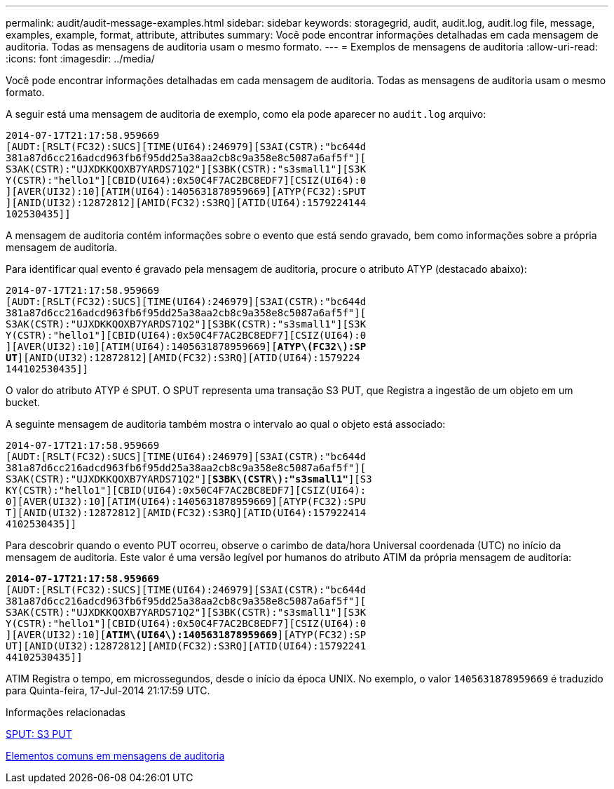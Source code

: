 ---
permalink: audit/audit-message-examples.html 
sidebar: sidebar 
keywords: storagegrid, audit, audit.log, audit.log file, message, examples, example, format, attribute, attributes 
summary: Você pode encontrar informações detalhadas em cada mensagem de auditoria. Todas as mensagens de auditoria usam o mesmo formato. 
---
= Exemplos de mensagens de auditoria
:allow-uri-read: 
:icons: font
:imagesdir: ../media/


[role="lead"]
Você pode encontrar informações detalhadas em cada mensagem de auditoria. Todas as mensagens de auditoria usam o mesmo formato.

A seguir está uma mensagem de auditoria de exemplo, como ela pode aparecer no `audit.log` arquivo:

[listing]
----
2014-07-17T21:17:58.959669
[AUDT:[RSLT(FC32):SUCS][TIME(UI64):246979][S3AI(CSTR):"bc644d
381a87d6cc216adcd963fb6f95dd25a38aa2cb8c9a358e8c5087a6af5f"][
S3AK(CSTR):"UJXDKKQOXB7YARDS71Q2"][S3BK(CSTR):"s3small1"][S3K
Y(CSTR):"hello1"][CBID(UI64):0x50C4F7AC2BC8EDF7][CSIZ(UI64):0
][AVER(UI32):10][ATIM(UI64):1405631878959669][ATYP(FC32):SPUT
][ANID(UI32):12872812][AMID(FC32):S3RQ][ATID(UI64):1579224144
102530435]]
----
A mensagem de auditoria contém informações sobre o evento que está sendo gravado, bem como informações sobre a própria mensagem de auditoria.

Para identificar qual evento é gravado pela mensagem de auditoria, procure o atributo ATYP (destacado abaixo):

[listing, subs="specialcharacters,quotes"]
----
2014-07-17T21:17:58.959669
[AUDT:[RSLT(FC32):SUCS][TIME(UI64):246979][S3AI(CSTR):"bc644d
381a87d6cc216adcd963fb6f95dd25a38aa2cb8c9a358e8c5087a6af5f"][
S3AK(CSTR):"UJXDKKQOXB7YARDS71Q2"][S3BK(CSTR):"s3small1"][S3K
Y(CSTR):"hello1"][CBID(UI64):0x50C4F7AC2BC8EDF7][CSIZ(UI64):0
][AVER(UI32):10][ATIM(UI64):1405631878959669][*ATYP\(FC32\):SP*
*UT*][ANID(UI32):12872812][AMID(FC32):S3RQ][ATID(UI64):1579224
144102530435]]
----
O valor do atributo ATYP é SPUT. O SPUT representa uma transação S3 PUT, que Registra a ingestão de um objeto em um bucket.

A seguinte mensagem de auditoria também mostra o intervalo ao qual o objeto está associado:

[listing, subs="specialcharacters,quotes"]
----
2014-07-17T21:17:58.959669
[AUDT:[RSLT(FC32):SUCS][TIME(UI64):246979][S3AI(CSTR):"bc644d
381a87d6cc216adcd963fb6f95dd25a38aa2cb8c9a358e8c5087a6af5f"][
S3AK(CSTR):"UJXDKKQOXB7YARDS71Q2"][*S3BK\(CSTR\):"s3small1"*][S3
KY(CSTR):"hello1"][CBID(UI64):0x50C4F7AC2BC8EDF7][CSIZ(UI64):
0][AVER(UI32):10][ATIM(UI64):1405631878959669][ATYP(FC32):SPU
T][ANID(UI32):12872812][AMID(FC32):S3RQ][ATID(UI64):157922414
4102530435]]
----
Para descobrir quando o evento PUT ocorreu, observe o carimbo de data/hora Universal coordenada (UTC) no início da mensagem de auditoria. Este valor é uma versão legível por humanos do atributo ATIM da própria mensagem de auditoria:

[listing, subs="specialcharacters,quotes"]
----
*2014-07-17T21:17:58.959669*
[AUDT:[RSLT(FC32):SUCS][TIME(UI64):246979][S3AI(CSTR):"bc644d
381a87d6cc216adcd963fb6f95dd25a38aa2cb8c9a358e8c5087a6af5f"][
S3AK(CSTR):"UJXDKKQOXB7YARDS71Q2"][S3BK(CSTR):"s3small1"][S3K
Y(CSTR):"hello1"][CBID(UI64):0x50C4F7AC2BC8EDF7][CSIZ(UI64):0
][AVER(UI32):10][*ATIM\(UI64\):1405631878959669*][ATYP(FC32):SP
UT][ANID(UI32):12872812][AMID(FC32):S3RQ][ATID(UI64):15792241
44102530435]]
----
ATIM Registra o tempo, em microssegundos, desde o início da época UNIX. No exemplo, o valor `1405631878959669` é traduzido para Quinta-feira, 17-Jul-2014 21:17:59 UTC.

.Informações relacionadas
xref:sput-s3-put.adoc[SPUT: S3 PUT]

xref:common-elements-in-audit-messages.adoc[Elementos comuns em mensagens de auditoria]
